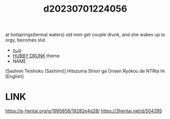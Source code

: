 :PROPERTIES:
:ID:       f8042908-6ced-404f-9010-fae75cde07f3
:END:
#+title: d20230701224056
#+filetags: :20230701224056:ntronary:
at hotsprings(termal waters) old men get couple drunk, and she wakes up to orgy, becomes slut
- [[id:7b25e085-0195-48c3-9a71-987f77345733][oᴗo]]
- [[id:585b9574-26e2-421f-b1ad-40b07a09a732][HUBBY DRUNK]] theme
- NAME
[Sashimi Teishoku (Sashimi)] Hitozuma Shiori ga Onsen Ryokou de NTRta Hi [English]
* LINK
https://e-hentai.org/g/1995858/19282e4d28/
https://3hentai.net/d/504395
